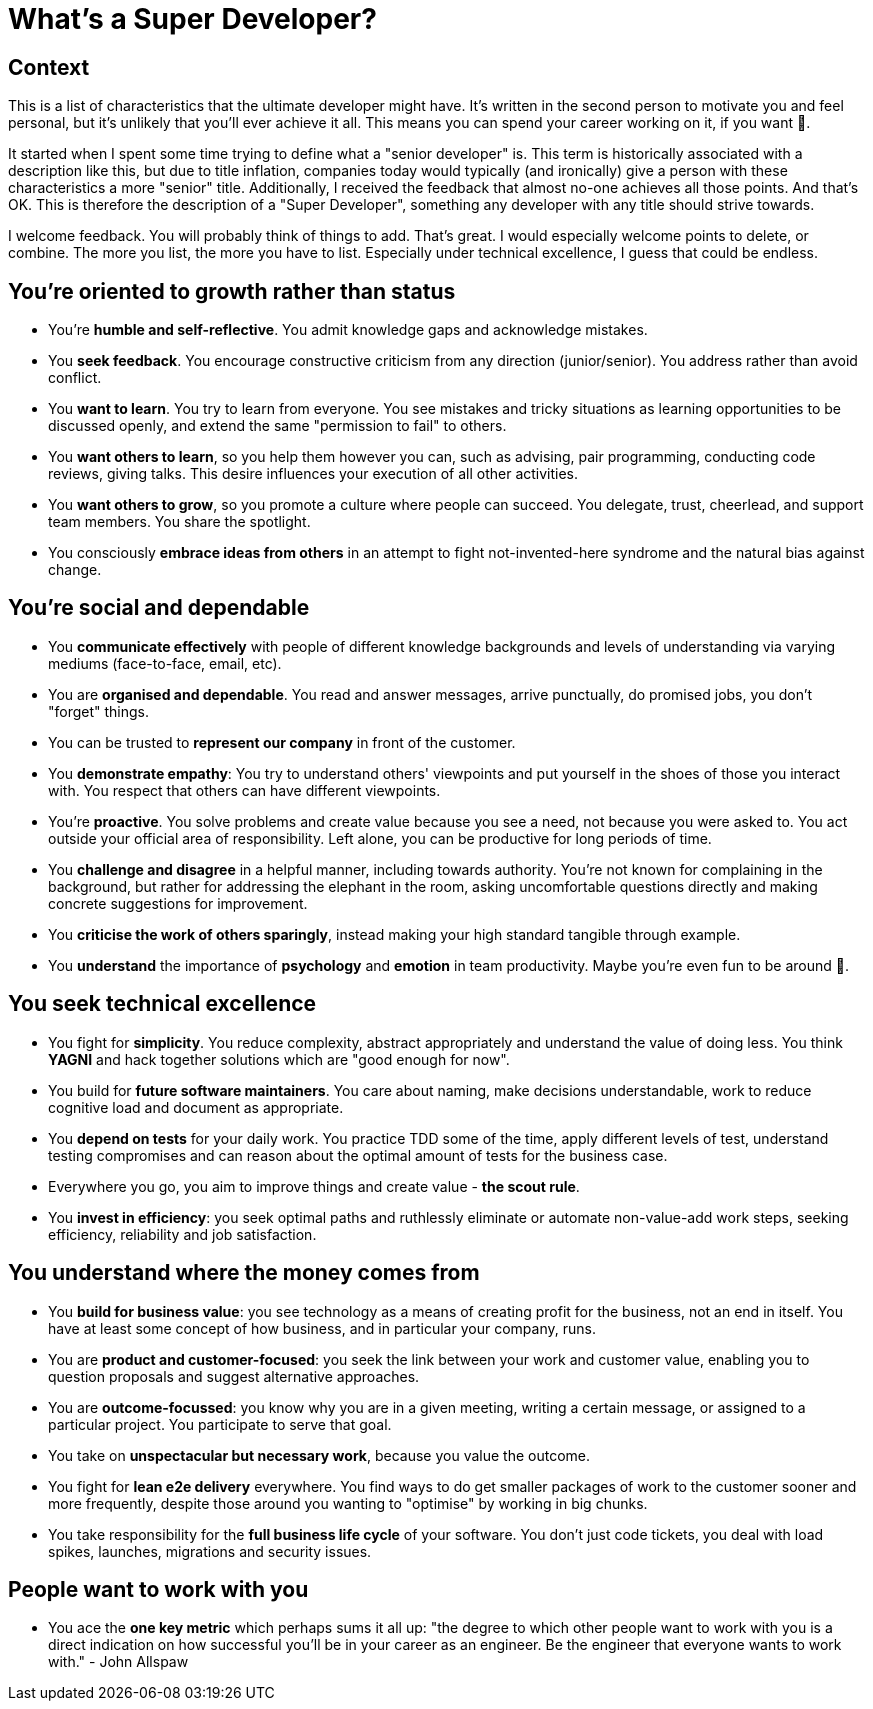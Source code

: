 = What's a Super Developer?

== Context

This is a list of characteristics that the ultimate developer might have. It's written in the second person to motivate you and feel personal, but it's unlikely that you'll ever achieve it all. This means you can spend your career working on it, if you want 🙂.

It started when I spent some time trying to define what a "senior developer" is. This term is historically associated with a description like this, but due to title inflation, companies today would typically (and ironically) give a person with these characteristics a more "senior" title. Additionally, I received the feedback that almost no-one achieves all those points. And that's OK. This is therefore the description of a "Super Developer", something any developer with any title should strive towards.

I welcome feedback. You will probably think of things to add. That's great. I would especially welcome points to delete, or combine. The more you list, the more you have to list. Especially under technical excellence, I guess that could be endless.

== You're oriented to growth rather than status

* You're *humble and self-reflective*. You admit knowledge gaps and
acknowledge mistakes.
* You *seek feedback*. You encourage constructive criticism from any
direction (junior/senior). You address rather than avoid conflict.
* You *want to learn*. You try to learn from everyone. You see mistakes
and tricky situations as learning opportunities to be discussed openly,
and extend the same "permission to fail" to others.
* You *want others to learn*, so you help them however you can, such as
advising, pair programming, conducting code reviews, giving talks. This
desire influences your execution of all other activities.
* You *want others to grow*, so you promote a culture where people can
succeed. You delegate, trust, cheerlead, and support team members. You
share the spotlight.
* You consciously *embrace ideas from others* in an attempt to fight
not-invented-here syndrome and the natural bias against change.

== You're social and dependable

* You *communicate effectively* with people of different knowledge
backgrounds and levels of understanding via varying mediums
(face-to-face, email, etc).
* You are *organised and dependable*. You read and answer messages,
arrive punctually, do promised jobs, you don't "forget" things.
* You can be trusted to *represent our company* in front of the
customer.
* You *demonstrate empathy*: You try to understand others' viewpoints
and put yourself in the shoes of those you interact with. You respect
that others can have different viewpoints.
* You're *proactive*. You solve problems and create value because you
see a need, not because you were asked to. You act outside your official
area of responsibility. Left alone, you can be productive for long
periods of time.
* You *challenge and disagree* in a helpful manner, including towards
authority. You're not known for complaining in the background, but
rather for addressing the elephant in the room, asking uncomfortable
questions directly and making concrete suggestions for improvement.
* You *criticise the work of others sparingly*, instead making your high
standard tangible through example.
* You *understand* the importance of *psychology* and *emotion* in team
productivity. Maybe you're even fun to be around 🙂.

== You seek technical excellence

* You fight for *simplicity*. You reduce complexity, abstract
appropriately and understand the value of doing less. You think *YAGNI*
and hack together solutions which are "good enough for now".
* You build for *future software maintainers*. You care about naming,
make decisions understandable, work to reduce cognitive load and
document as appropriate.
* You *depend on tests* for your daily work. You practice TDD some of
the time, apply different levels of test, understand testing compromises
and can reason about the optimal amount of tests for the business case.
* Everywhere you go, you aim to improve things and create value - *the
scout rule*.
* You *invest in efficiency*: you seek optimal paths and ruthlessly
eliminate or automate non-value-add work steps, seeking efficiency,
reliability and job satisfaction.

== You understand where the money comes from

* You *build for business value*: you see technology as a means of
creating profit for the business, not an end in itself. You have at
least some concept of how business, and in particular your company,
runs.
* You are *product and customer-focused*: you seek the link between your
work and customer value, enabling you to question proposals and suggest
alternative approaches.
* You are *outcome-focussed*: you know why you are in a given meeting,
writing a certain message, or assigned to a particular project. You
participate to serve that goal.
* You take on *unspectacular but necessary work*, because you value the
outcome.
* You fight for *lean e2e delivery* everywhere. You find ways to do get
smaller packages of work to the customer sooner and more frequently,
despite those around you wanting to "optimise" by working in big
chunks.
* You take responsibility for the *full business life cycle* of your
software. You don't just code tickets, you deal with load spikes,
launches, migrations and security issues.

== People want to work with you

* You ace the *one key metric* which perhaps sums it all up: "the
degree to which other people want to work with you is a direct
indication on how successful you'll be in your career as an engineer. Be
the engineer that everyone wants to work with." - John Allspaw
